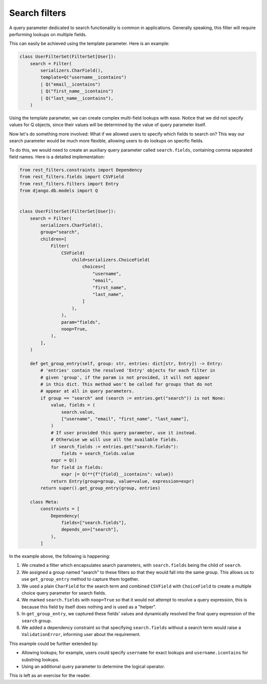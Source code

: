 Search filters
==============

A query parameter dedicated to search functionality is common in applications.
Generally speaking, this filter will require performing lookups on multiple
fields.

This can easily be achieved using the template parameter. Here is an example:

.. code-block:: python

    class UserFilterSet(FilterSet[User]):
        search = Filter(
            serializers.CharField(),
            template=Q("username__icontains")
            | Q("email__icontains")
            | Q("first_name__icontains")
            | Q("last_name__icontains"),
        )

Using the template parameter, we can create complex multi-field lookups with
ease. Notice that we did not specify values for Q objects, since their values
will be determined by the value of query parameter itself.

Now let's do something more involved: What if we allowed users to specify which
fields to search on? This way our search parameter would be much more flexible,
allowing users to do lookups on specific fields.

To do this, we would need to create an auxiliary query parameter called
``search.fields``, containing comma separated field names. Here is a detailed
implementation:

.. code-block:: python

    from rest_filters.constraints import Dependency
    from rest_filters.fields import CSVField
    from rest_filters.filters import Entry
    from django.db.models import Q


    class UserFilterSet(FilterSet[User]):
        search = Filter(
            serializers.CharField(),
            group="search",
            children=[
                Filter(
                    CSVField(
                        child=serializers.ChoiceField(
                            choices=[
                                "username",
                                "email",
                                "first_name",
                                "last_name",
                            ]
                        ),
                    ),
                    param="fields",
                    noop=True,
                ),
            ],
        )

        def get_group_entry(self, group: str, entries: dict[str, Entry]) -> Entry:
            # 'entries' contain the resolved 'Entry' objects for each filter in
            # given 'group', if the param is not provided, it will not appear
            # in this dict. This method won't be called for groups that do not
            # appear at all in query parameters.
            if group == "search" and (search := entries.get("search")) is not None:
                value, fields = (
                    search.value,
                    ["username", "email", "first_name", "last_name"],
                )
                # If user provided this query parameter, use it instead.
                # Otherwise we will use all the available fields.
                if search_fields := entries.get("search.fields"):
                    fields = search_fields.value
                expr = Q()
                for field in fields:
                    expr |= Q(**{f"{field}__icontains": value})
                return Entry(group=group, value=value, expression=expr)
            return super().get_group_entry(group, entries)

        class Meta:
            constraints = [
                Dependency(
                    fields=["search.fields"],
                    depends_on=["search"],
                ),
            ]

In the example above, the following is happening:

1. We created a filter which encapsulates search parameters, with
   ``search.fields`` being the child of ``search``.
2. We assigned a group named "search" to these filters so that they would fall
   into the same group. This allows us to use ``get_group_entry`` method to
   capture them together.
3. We used a plain ``CharField`` for the search term and combined ``CSVField``
   with ``ChoiceField`` to create a multiple choice query parameter for search
   fields.
4. We marked ``search.fields`` with ``noop=True`` so that it would not attempt
   to resolve a query expression, this is because this field by itself does
   nothing and is used as a "helper".
5. In ``get_group_entry``, we captured these fields' values and dynamically
   resolved the final query expression of the ``search`` group.
6. We added a dependency constraint so that specifying ``search.fields``
   without a search term would raise a ``ValidationError``, informing user
   about the requirement.

This example could be further extended by:

- Allowing lookups; for example, users could specify ``username`` for exact
  lookups and ``username.icontains`` for substring lookups.
- Using an additional query parameter to determine the logical operator.

This is left as an exercise for the reader.
